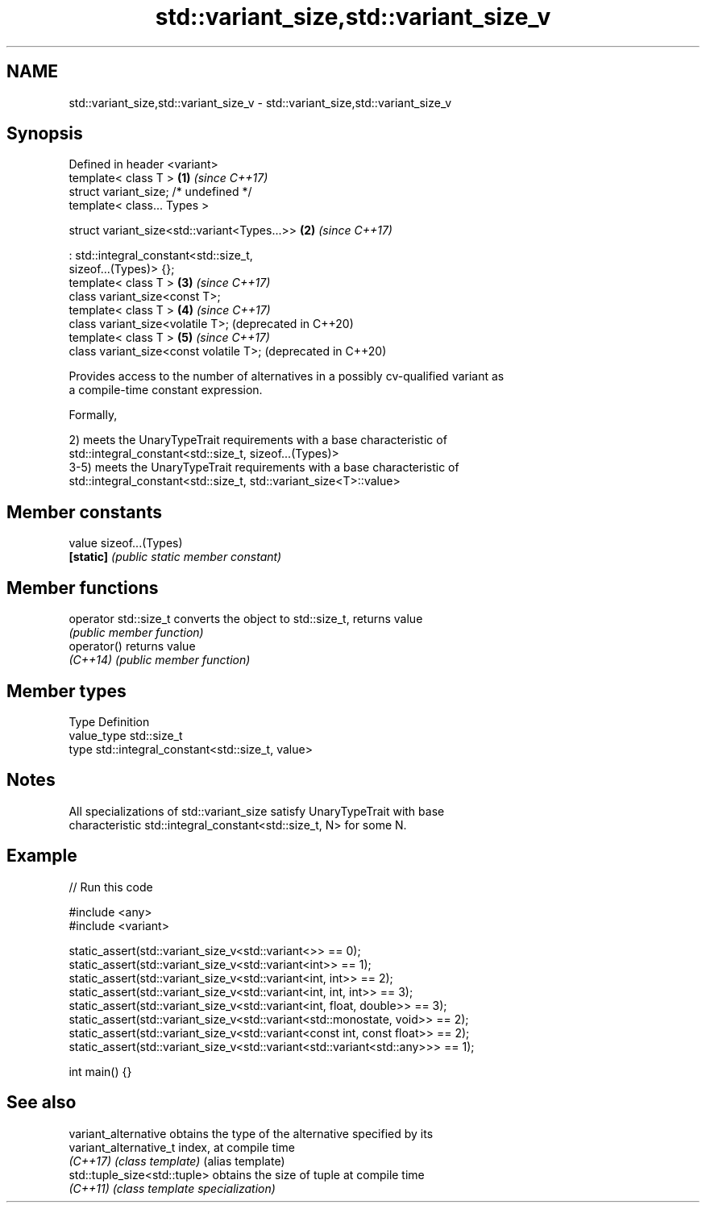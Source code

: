 .TH std::variant_size,std::variant_size_v 3 "2024.06.10" "http://cppreference.com" "C++ Standard Libary"
.SH NAME
std::variant_size,std::variant_size_v \- std::variant_size,std::variant_size_v

.SH Synopsis
   Defined in header <variant>
   template< class T >                                        \fB(1)\fP \fI(since C++17)\fP
   struct variant_size; /* undefined */
   template< class... Types >

   struct variant_size<std::variant<Types...>>                \fB(2)\fP \fI(since C++17)\fP

       : std::integral_constant<std::size_t,
   sizeof...(Types)> {};
   template< class T >                                        \fB(3)\fP \fI(since C++17)\fP
   class variant_size<const T>;
   template< class T >                                        \fB(4)\fP \fI(since C++17)\fP
   class variant_size<volatile T>;                                (deprecated in C++20)
   template< class T >                                        \fB(5)\fP \fI(since C++17)\fP
   class variant_size<const volatile T>;                          (deprecated in C++20)

   Provides access to the number of alternatives in a possibly cv-qualified variant as
   a compile-time constant expression.

   Formally,

   2) meets the UnaryTypeTrait requirements with a base characteristic of
   std::integral_constant<std::size_t, sizeof...(Types)>
   3-5) meets the UnaryTypeTrait requirements with a base characteristic of
   std::integral_constant<std::size_t, std::variant_size<T>::value>

.SH Member constants

   value    sizeof...(Types)
   \fB[static]\fP \fI(public static member constant)\fP

.SH Member functions

   operator std::size_t converts the object to std::size_t, returns value
                        \fI(public member function)\fP
   operator()           returns value
   \fI(C++14)\fP              \fI(public member function)\fP

.SH Member types

   Type       Definition
   value_type std::size_t
   type       std::integral_constant<std::size_t, value>

.SH Notes

   All specializations of std::variant_size satisfy UnaryTypeTrait with base
   characteristic std::integral_constant<std::size_t, N> for some N.

.SH Example


// Run this code

 #include <any>
 #include <variant>

 static_assert(std::variant_size_v<std::variant<>> == 0);
 static_assert(std::variant_size_v<std::variant<int>> == 1);
 static_assert(std::variant_size_v<std::variant<int, int>> == 2);
 static_assert(std::variant_size_v<std::variant<int, int, int>> == 3);
 static_assert(std::variant_size_v<std::variant<int, float, double>> == 3);
 static_assert(std::variant_size_v<std::variant<std::monostate, void>> == 2);
 static_assert(std::variant_size_v<std::variant<const int, const float>> == 2);
 static_assert(std::variant_size_v<std::variant<std::variant<std::any>>> == 1);

 int main() {}

.SH See also

   variant_alternative         obtains the type of the alternative specified by its
   variant_alternative_t       index, at compile time
   \fI(C++17)\fP                     \fI(class template)\fP (alias template)
   std::tuple_size<std::tuple> obtains the size of tuple at compile time
   \fI(C++11)\fP                     \fI(class template specialization)\fP
